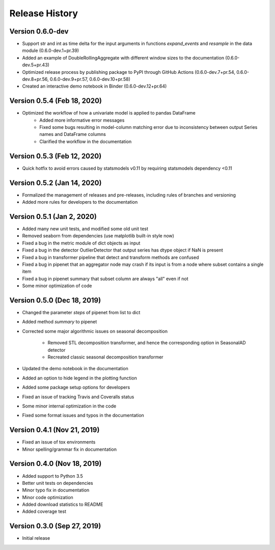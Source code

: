 ***************
Release History
***************

Version 0.6.0-dev
===================================
- Support str and int as time delta for the input arguments in functions `expand_events` and `resample` in the data module (0.6.0-dev.1+pr.39)
- Added an example of DoubleRollingAggregate with different window sizes to the documentation (0.6.0-dev.5+pr.43)
- Optimized release process by publishing package to PyPI through GitHub Actions (0.6.0-dev.7+pr.54, 0.6.0-dev.8+pr.56, 0.6.0-dev.9+pr.57, 0.6.0-dev.10+pr.58)
- Created an interactive demo notebook in Binder (0.6.0-dev.12+pr.64)

Version 0.5.4 (Feb 18, 2020)
===================================
- Optimized the workflow of how a univariate model is applied to pandas DataFrame
    - Added more informative error messages
    - Fixed some bugs resulting in model-column matching error due to inconsistency between output Series names and DataFrame columns
    - Clarified the workflow in the documentation

Version 0.5.3 (Feb 12, 2020)
===================================
- Quick hotfix to avoid errors caused by statsmodels v0.11 by requiring statsmodels dependency <0.11

Version 0.5.2 (Jan 14, 2020)
===================================
- Formalized the management of releases and pre-releases, including rules of branches and versioning
- Added more rules for developers to the documentation

Version 0.5.1 (Jan 2, 2020)
===================================
- Added many new unit tests, and modified some old unit test
- Removed seaborn from dependencies (use matplotlib built-in style now)
- Fixed a bug in the metric module of dict objects as input
- Fixed a bug in the detector OutlierDetector that output series has dtype object if NaN is present
- Fixed a bug in transformer pipeline that detect and transform methods are confused
- Fixed a bug in pipenet that an aggregator node may crash if its input is from a node where subset contains a single item
- Fixed a bug in pipenet summary that subset column are always "all" even if not
- Some minor optimization of code

Version 0.5.0 (Dec 18, 2019)
===================================
- Changed the parameter `steps` of pipenet from list to dict
- Added method `summary` to pipenet
- Corrected some major algorithmic issues on seasonal decomposition

    - Removed STL decomposition transformer, and hence the corresponding option in SeasonalAD detector
    - Recreated classic seasonal decomposition transformer

- Updated the demo notebook in the documentation
- Added an option to hide legend in the plotting function
- Added some package setup options for developers
- Fixed an issue of tracking Travis and Coveralls status
- Some minor internal optimization in the code
- Fixed some format issues and typos in the documentation

Version 0.4.1 (Nov 21, 2019)
===================================
- Fixed an issue of tox environments
- Minor spelling/grammar fix in documentation

Version 0.4.0 (Nov 18, 2019)
===================================
- Added support to Python 3.5
- Better unit tests on dependencies
- Minor typo fix in documentation
- Minor code optimization
- Added download statistics to README
- Added coverage test

Version 0.3.0 (Sep 27, 2019)
===================================
- Initial release